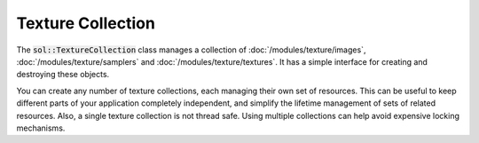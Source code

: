 Texture Collection
==================

The :code:`sol::TextureCollection` class manages a collection of :doc:`/modules/texture/images`,
:doc:`/modules/texture/samplers` and :doc:`/modules/texture/textures`. It has a simple interface for creating and
destroying these objects.

.. code-block:: cpp
    :caption: Creating a texture collection.

    sol::MemoryManager&          manager = ...;
    sol::TextureCollectionPtr collection = std::make_unique<sol::TextureCollection>(manager);

You can create any number of texture collections, each managing their own set of resources. This can be useful to keep
different parts of your application completely independent, and simplify the lifetime management of sets of related
resources. Also, a single texture collection is not thread safe. Using multiple collections can help avoid expensive
locking mechanisms.
